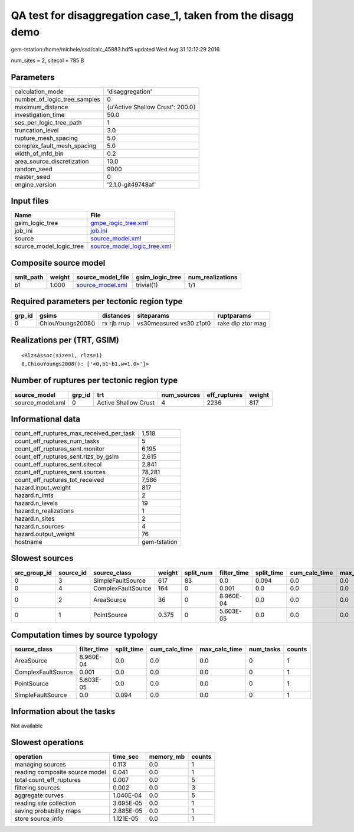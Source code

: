 QA test for disaggregation case_1, taken from the disagg demo
=============================================================

gem-tstation:/home/michele/ssd/calc_45883.hdf5 updated Wed Aug 31 12:12:29 2016

num_sites = 2, sitecol = 785 B

Parameters
----------
============================ ================================
calculation_mode             'disaggregation'                
number_of_logic_tree_samples 0                               
maximum_distance             {u'Active Shallow Crust': 200.0}
investigation_time           50.0                            
ses_per_logic_tree_path      1                               
truncation_level             3.0                             
rupture_mesh_spacing         5.0                             
complex_fault_mesh_spacing   5.0                             
width_of_mfd_bin             0.2                             
area_source_discretization   10.0                            
random_seed                  9000                            
master_seed                  0                               
engine_version               '2.1.0-git49748af'              
============================ ================================

Input files
-----------
======================= ============================================================
Name                    File                                                        
======================= ============================================================
gsim_logic_tree         `gmpe_logic_tree.xml <gmpe_logic_tree.xml>`_                
job_ini                 `job.ini <job.ini>`_                                        
source                  `source_model.xml <source_model.xml>`_                      
source_model_logic_tree `source_model_logic_tree.xml <source_model_logic_tree.xml>`_
======================= ============================================================

Composite source model
----------------------
========= ====== ====================================== =============== ================
smlt_path weight source_model_file                      gsim_logic_tree num_realizations
========= ====== ====================================== =============== ================
b1        1.000  `source_model.xml <source_model.xml>`_ trivial(1)      1/1             
========= ====== ====================================== =============== ================

Required parameters per tectonic region type
--------------------------------------------
====== ================= =========== ======================= =================
grp_id gsims             distances   siteparams              ruptparams       
====== ================= =========== ======================= =================
0      ChiouYoungs2008() rx rjb rrup vs30measured vs30 z1pt0 rake dip ztor mag
====== ================= =========== ======================= =================

Realizations per (TRT, GSIM)
----------------------------

::

  <RlzsAssoc(size=1, rlzs=1)
  0,ChiouYoungs2008(): ['<0,b1~b1,w=1.0>']>

Number of ruptures per tectonic region type
-------------------------------------------
================ ====== ==================== =========== ============ ======
source_model     grp_id trt                  num_sources eff_ruptures weight
================ ====== ==================== =========== ============ ======
source_model.xml 0      Active Shallow Crust 4           2236         817   
================ ====== ==================== =========== ============ ======

Informational data
------------------
======================================== ============
count_eff_ruptures_max_received_per_task 1,518       
count_eff_ruptures_num_tasks             5           
count_eff_ruptures_sent.monitor          6,195       
count_eff_ruptures_sent.rlzs_by_gsim     2,615       
count_eff_ruptures_sent.sitecol          2,841       
count_eff_ruptures_sent.sources          78,281      
count_eff_ruptures_tot_received          7,586       
hazard.input_weight                      817         
hazard.n_imts                            2           
hazard.n_levels                          19          
hazard.n_realizations                    1           
hazard.n_sites                           2           
hazard.n_sources                         4           
hazard.output_weight                     76          
hostname                                 gem-tstation
======================================== ============

Slowest sources
---------------
============ ========= ================== ====== ========= =========== ========== ============= ============= =========
src_group_id source_id source_class       weight split_num filter_time split_time cum_calc_time max_calc_time num_tasks
============ ========= ================== ====== ========= =========== ========== ============= ============= =========
0            3         SimpleFaultSource  617    83        0.0         0.094      0.0           0.0           0        
0            4         ComplexFaultSource 164    0         0.001       0.0        0.0           0.0           0        
0            2         AreaSource         36     0         8.960E-04   0.0        0.0           0.0           0        
0            1         PointSource        0.375  0         5.603E-05   0.0        0.0           0.0           0        
============ ========= ================== ====== ========= =========== ========== ============= ============= =========

Computation times by source typology
------------------------------------
================== =========== ========== ============= ============= ========= ======
source_class       filter_time split_time cum_calc_time max_calc_time num_tasks counts
================== =========== ========== ============= ============= ========= ======
AreaSource         8.960E-04   0.0        0.0           0.0           0         1     
ComplexFaultSource 0.001       0.0        0.0           0.0           0         1     
PointSource        5.603E-05   0.0        0.0           0.0           0         1     
SimpleFaultSource  0.0         0.094      0.0           0.0           0         1     
================== =========== ========== ============= ============= ========= ======

Information about the tasks
---------------------------
Not available

Slowest operations
------------------
============================== ========= ========= ======
operation                      time_sec  memory_mb counts
============================== ========= ========= ======
managing sources               0.113     0.0       1     
reading composite source model 0.041     0.0       1     
total count_eff_ruptures       0.007     0.0       5     
filtering sources              0.002     0.0       3     
aggregate curves               1.040E-04 0.0       5     
reading site collection        3.695E-05 0.0       1     
saving probability maps        2.885E-05 0.0       1     
store source_info              1.121E-05 0.0       1     
============================== ========= ========= ======
